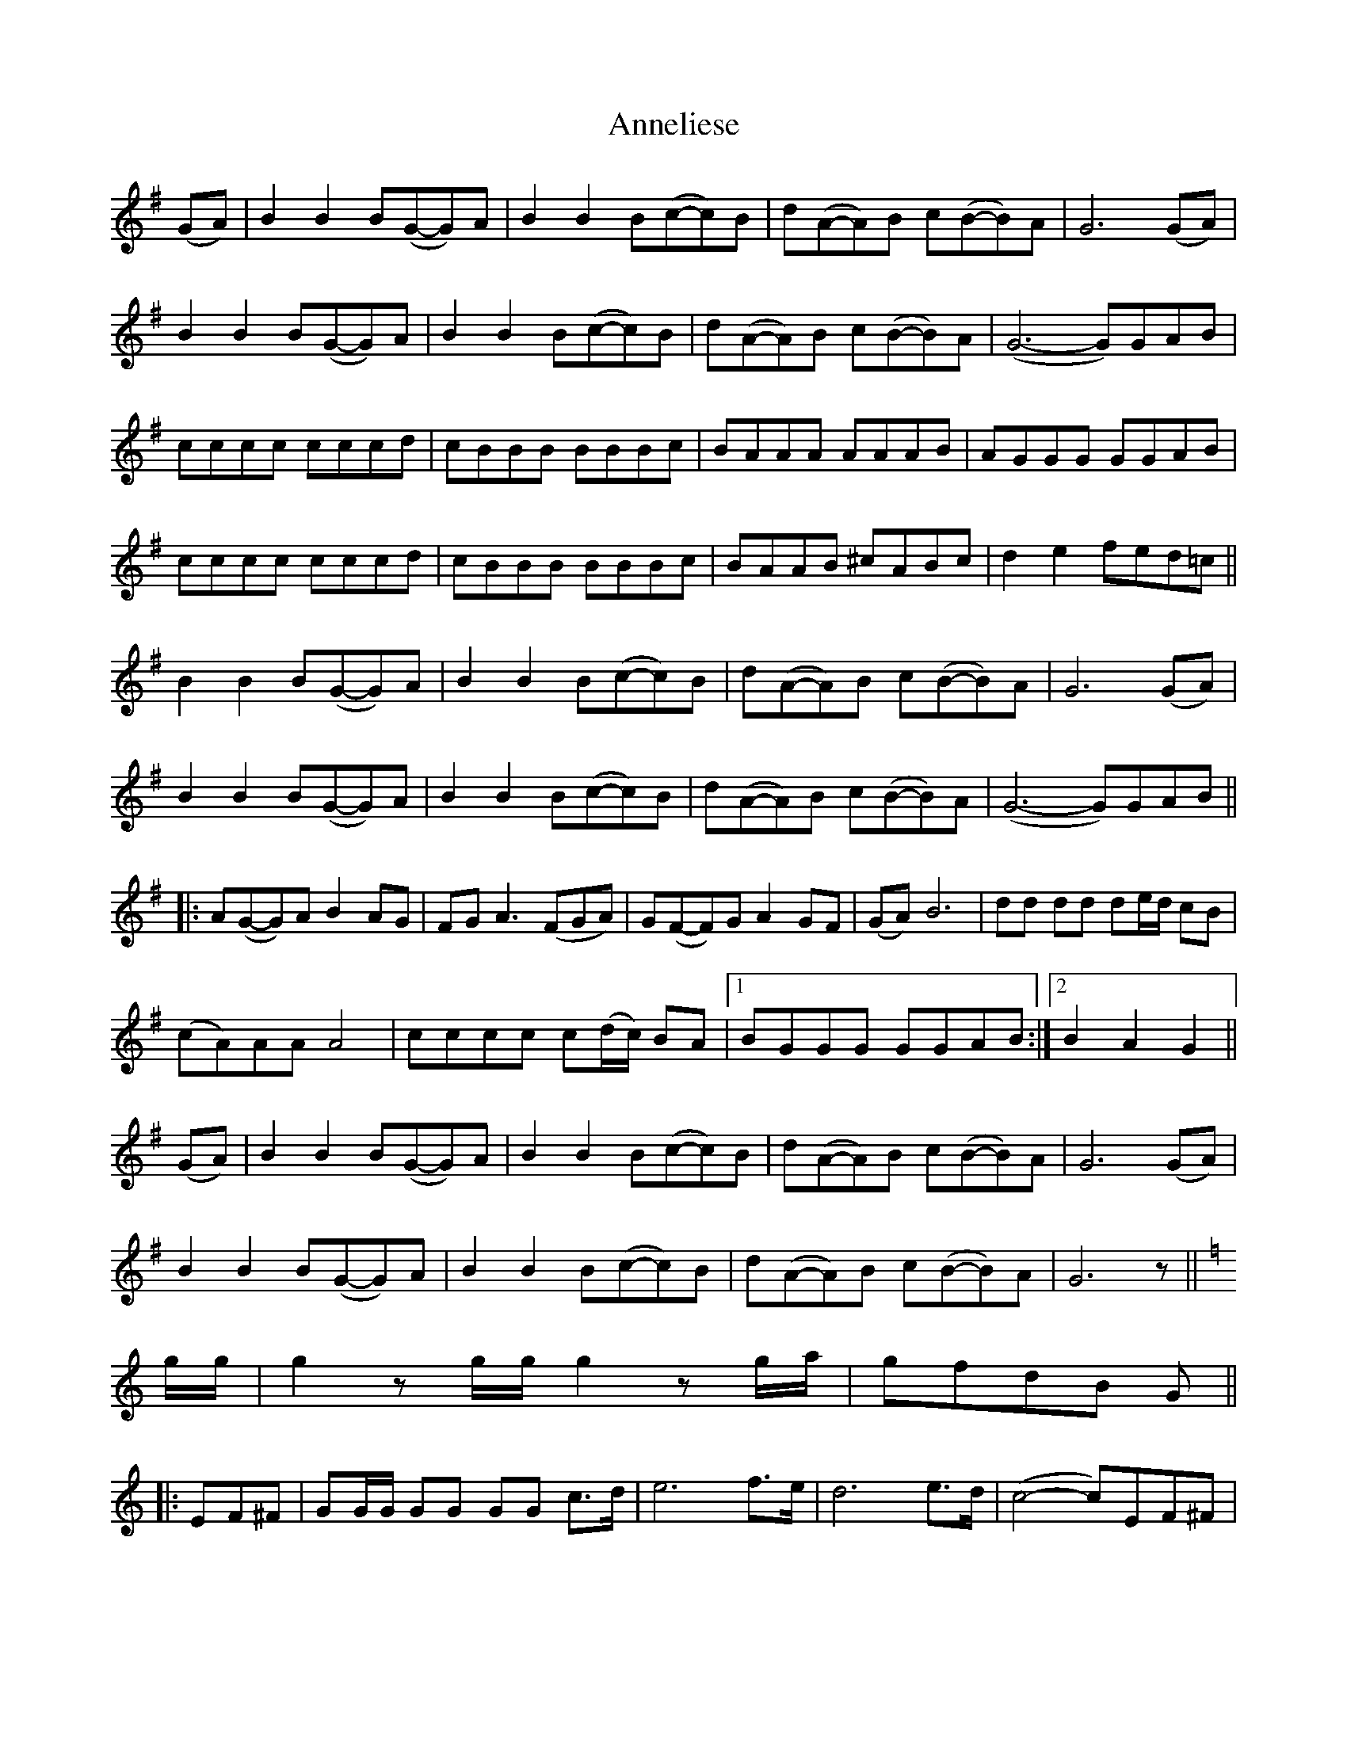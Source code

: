 X: 1639
T: Anneliese
R: march
M: 
K: Gmajor
(GA)|B2 B2 B(G-G)A|B2 B2 B(c-c)B|d(A-A)B c(B-B)A|G6 (GA)|
B2 B2 B(G-G)A|B2 B2 B(c-c)B|d(A-A)B c(B-B)A|(G6-G)GAB|
cccc cccd|cBBB BBBc|BAAA AAAB|AGGG GGAB|
cccc cccd|cBBB BBBc|BAAB ^cABc|d2 e2 fed=c||
B2 B2 B(G-G)A|B2 B2 B(c-c)B|d(A-A)B c(B-B)A|G6 (GA)|
B2 B2 B(G-G)A|B2 B2 B(c-c)B|d(A-A)B c(B-B)A|(G6-G)GAB||
|:A(G-G)A B2 AG|FG A3 (FGA)|G(F-F)G A2 GF|(GA) B6|dd dd de/d/ cB|
(cA)AA A4|cccc c(d/c/) BA|1 BGGG GGAB:|2 B2 A2 G2||
(GA)|B2 B2 B(G-G)A|B2B2 B(c-c)B|d(A-A)B c(B-B)A|G6 (GA)|
B2 B2 B(G-G)A|B2B2 B(c-c)B|d(A-A)B c(B-B)A|G6 z||
K:C
g/g/|g2 z g/g/ g2 z g/a/|gfdB G||
|:EF^F|GG/G/ GG GG c>d|e6 f>e|d6 e>d|(c4-c)EF^F|
GG/G/ GG GG c>d|(e4-e)gfe dggg gfed|1 cg/g/ gg g:|2 (c4-c)||
|:e|e>d de d>c cd|cBB^A B3 c|B>A A^G A3 B|A>G G^F G3 e|
e>d de d>c cd|cBBc d3 ^f|^f>e ed dcBA|1 GA/G/ ^F/G/B/d/ g2 z:|GA/G/ ^F/G/B/d/ g||
EF^F|GG/G/ GG GG c>d|e6 f>e|d6 e>d|(c4-c)EF^F|
GG/G/ GG GG c>d|(e4-e)gfe dggg gfed|c>a ge cc/c/ c2||

